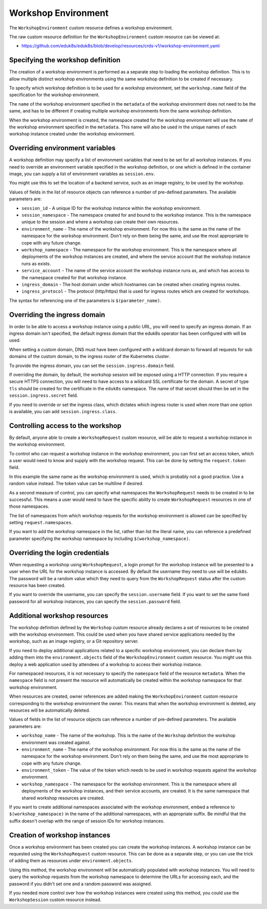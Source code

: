Workshop Environment
====================

The ``WorkshopEnvironment`` custom resource defines a workshop environment.

The raw custom resource definition for the ``WorkshopEnvironment`` custom resource can be viewed at:

* https://github.com/eduk8s/eduk8s/blob/develop/resources/crds-v1/workshop-environment.yaml

Specifying the workshop definition
----------------------------------

The creation of a workshop environment is performed as a separate step to loading the workshop definition. This is to allow multiple distinct workshop environments using the same workshop definition to be created if necessary.

To specify which workshop definition is to be used for a workshop environment, set the ``workshop.name`` field of the specification for the workshop environment.

.. code-block:: yaml
    :emphasize-lines: 6-7

    apiVersion: training.eduk8s.io/v1alpha1
    kind: WorkshopEnvironment
    metadata:
      name: lab-markdown-sample
    spec:
      workshop:
        name: lab-markdown-sample

The ``name`` of the workshop environment specified in the ``metadata`` of the workshop environment does not need to be the same, and has to be different if creating multiple workshop environments from the same workshop definition.

When the workshop environment is created, the namespace created for the workshop environment will use the ``name`` of the workshop environment specified in the ``metadata``. This name will also be used in the unique names of each workshop instance created under the workshop environment.

Overriding environment variables
--------------------------------

A workshop definition may specify a list of environment variables that need to be set for all workshop instances. If you need to override an environment variable specified in the workshop definition, or one which is defined in the container image, you can supply a list of environment variables as ``session.env``.

.. code-block:: yaml
    :emphasize-lines: 8-11

    apiVersion: training.eduk8s.io/v1alpha1
    kind: WorkshopEnvironment
    metadata:
      name: lab-markdown-sample
    spec:
      workshop:
        name: lab-markdown-sample
      session:
        env:
        - name: REPOSITORY_URL
          value: https://github.com/eduk8s/lab-markdown-sample

You might use this to set the location of a backend service, such as an image registry, to be used by the workshop.

Values of fields in the list of resource objects can reference a number of pre-defined parameters. The available parameters are:

* ``session_id`` - A unique ID for the workshop instance within the workshop environment.
* ``session_namespace`` - The namespace created for and bound to the workshop instance. This is the namespace unique to the session and where a workshop can create their own resources.
* ``environment_name`` - The name of the workshop environment. For now this is the same as the name of the namespace for the workshop environment. Don't rely on them being the same, and use the most appropriate to cope with any future change.
* ``workshop_namespace`` - The namespace for the workshop environment. This is the namespace where all deployments of the workshop instances are created, and where the service account that the workshop instance runs as exists.
* ``service_account`` - The name of the service account the workshop instance runs as, and which has access to the namespace created for that workshop instance.
* ``ingress_domain`` - The host domain under which hostnames can be created when creating ingress routes.
* ``ingress_protocol`` - The protocol (http/https) that is used for ingress routes which are created for workshops.

The syntax for referencing one of the parameters is ``$(parameter_name)``.

Overriding the ingress domain
-----------------------------

In order to be able to access a workshop instance using a public URL, you will need to specify an ingress domain. If an ingress domain isn't specified, the default ingress domain that the eduk8s operator has been configured with will be used.

When setting a custom domain, DNS must have been configured with a wildcard domain to forward all requests for sub domains of the custom domain, to the ingress router of the Kubernetes cluster.

To provide the ingress domain, you can set the ``session.ingress.domain`` field.

.. code-block:: yaml
    :emphasize-lines: 9-10

    apiVersion: training.eduk8s.io/v1alpha1
    kind: WorkshopEnvironment
    metadata:
      name: lab-markdown-sample
    spec:
      workshop:
        name: lab-markdown-sample
      session:
        ingress:
          domain: training.eduk8s.io

If overriding the domain, by default, the workshop session will be exposed using a HTTP connection. If you require a secure HTTPS connection, you will need to have access to a wildcard SSL certificate for the domain. A secret of type ``tls`` should be created for the certificate in the ``eduk8s`` namespace. The name of that secret should then be set in the ``session.ingress.secret`` field.

.. code-block:: yaml
    :emphasize-lines: 11

    apiVersion: training.eduk8s.io/v1alpha1
    kind: WorkshopEnvironment
    metadata:
      name: lab-markdown-sample
    spec:
      workshop:
        name: lab-markdown-sample
      session:
        ingress:
          domain: training.eduk8s.io
          secret: training-eduk8s-io-tls

If you need to override or set the ingress class, which dictates which ingress router is used when more than one option is available, you can add ``session.ingress.class``.

.. code-block:: yaml
    :emphasize-lines: 12

    apiVersion: training.eduk8s.io/v1alpha1
    kind: WorkshopEnvironment
    metadata:
      name: lab-markdown-sample
    spec:
      workshop:
        name: lab-markdown-sample
      session:
        ingress:
          domain: training.eduk8s.io
          secret: training-eduk8s-io-tls
          class: nginx

Controlling access to the workshop
----------------------------------

By default, anyone able to create a ``WorkshopRequest`` custom resource, will be able to request a workshop instance in the workshop environment.

To control who can request a workshop instance in the workshop environment, you can first set an access token, which a user would need to know and supply with the workshop request. This can be done by setting the ``request.token`` field.

.. code-block:: yaml
    :emphasize-lines: 8-9

    apiVersion: training.eduk8s.io/v1alpha1
    kind: WorkshopEnvironment
    metadata:
      name: lab-markdown-sample
    spec:
      workshop:
        name: lab-markdown-sample
      request:
        token: lab-markdown-sample

In this example the same name as the workshop environment is used, which is probably not a good practice. Use a random value instead. The token value can be multiline if desired.

As a second measure of control, you can specify what namespaces the ``WorkshopRequest`` needs to be created in to be successful. This means a user would need to have the specific ability to create ``WorkshopRequest`` resources in one of those namespaces.

The list of namespaces from which workshop requests for the workshop environment is allowed can be specified by setting ``request.namespaces``.

.. code-block:: yaml
    :emphasize-lines: 10-11

    apiVersion: training.eduk8s.io/v1alpha1
    kind: WorkshopEnvironment
    metadata:
      name: lab-markdown-sample
    spec:
      workshop:
        name: lab-markdown-sample
      request:
        token: lab-markdown-sample
        namespaces:
        - default

If you want to add the workshop namespace in the list, rather than list the literal name, you can reference a predefined parameter specifying the workshop namespace by including ``$(workshop_namespace)``.

.. code-block:: yaml
    :emphasize-lines: 10-11

    apiVersion: training.eduk8s.io/v1alpha1
    kind: WorkshopEnvironment
    metadata:
      name: lab-markdown-sample
    spec:
      workshop:
        name: lab-markdown-sample
      request:
        token: lab-markdown-sample
        namespaces:
        - $(workshop_namespace)

Overriding the login credentials
--------------------------------

When requesting a workshop using ``WorkshopRequest``, a login prompt for the workshop instance will be presented to a user when the URL for the workshop instance is accessed. By default the username they need to use will be ``eduk8s``. The password will be a random value which they need to query from the ``WorkshopRequest`` status after the custom resource has been created.

If you want to override the username, you can specify the ``session.username`` field. If you want to set the same fixed password for all workshop instances, you can specify the ``session.password`` field.

.. code-block:: yaml
    :emphasize-lines: 8-10

    apiVersion: training.eduk8s.io/v1alpha1
    kind: WorkshopEnvironment
    metadata:
      name: lab-markdown-sample
    spec:
      workshop:
        name: lab-markdown-sample
      session:
        username: workshop
        password: lab-markdown-sample

Additional workshop resources
-----------------------------

The workshop definition defined by the ``Workshop`` custom resource already declares a set of resources to be created with the workshop environment. This could be used when you have shared service applications needed by the workshop, such as an image registry, or a Git repository server.

If you need to deploy additional applications related to a specific workshop environment, you can declare them by adding them into the ``environment.objects`` field of the ``WorkshopEnvironment`` custom resource. You might use this deploy a web application used by attendees of a workshop to access their workshop instance.

For namespaced resources, it is not necessary to specify the ``namespace`` field of the resource ``metadata``. When the ``namespace`` field is not present the resource will automatically be created within the workshop namespace for that workshop environment.

When resources are created, owner references are added making the ``WorkshopEnvironment`` custom resource corresponding to the workshop environment the owner. This means that when the workshop environment is deleted, any resources will be automatically deleted.

Values of fields in the list of resource objects can reference a number of pre-defined parameters. The available parameters are:

* ``workshop_name`` - The name of the workshop. This is the name of the ``Workshop`` definition the workshop environment was created against.
* ``environment_name`` - The name of the workshop environment. For now this is the same as the name of the namespace for the workshop environment. Don't rely on them being the same, and use the most appropriate to cope with any future change.
* ``environment_token`` - The value of the token which needs to be used in workshop requests against the workshop environment.
* ``workshop_namespace`` - The namespace for the workshop environment. This is the namespace where all deployments of the workshop instances, and their service accounts, are created. It is the same namespace that shared workshop resources are created.

If you want to create additional namespaces associated with the workshop environment, embed a reference to ``$(workshop_namespace)`` in the name of the additional namespaces, with an appropriate suffix. Be mindful that the suffix doesn't overlap with the range of session IDs for workshop instances.

Creation of workshop instances
------------------------------

Once a workshop environment has been created you can create the workshop instances. A workshop instance can be requested using the ``WorkshopRequest`` custom resource. This can be done as a separate step, or you can use the trick of adding them as resources under ``environment.objects``.

.. code-block:: yaml
    :emphasize-lines: 15-32

    apiVersion: training.eduk8s.io/v1alpha1
    kind: WorkshopEnvironment
    metadata:
      name: lab-markdown-sample
    spec:
      workshop:
        name: lab-markdown-sample
      request:
        token: lab-markdown-sample
        namespaces:
        - $(workshop_namespace)
      session:
        username: eduk8s
        password: lab-markdown-sample
      environment:
        objects:
        - apiVersion: training.eduk8s.io/v1alpha1
          kind: WorkshopRequest
          metadata:
            name: user1
          spec:
            environment:
              name: $(environment_name)
              token: $(environment_token)
        - apiVersion: training.eduk8s.io/v1alpha1
          kind: WorkshopRequest
          metadata:
            name: user2
          spec:
            environment:
              name: $(environment_name)
              token: $(environment_token)

Using this method, the workshop environment will be automatically populated with workshop instances. You will need to query the workshop requests from the workshop namespace to determine the URLs for accessing each, and the password if you didn't set one and a random password was assigned.

If you needed more control over how the workshop instances were created using this method, you could use the ``WorkshopSession`` custom resource instead.
